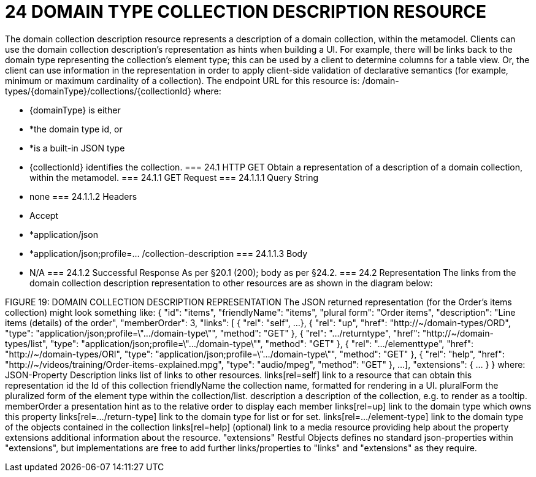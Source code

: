 = 24	DOMAIN TYPE COLLECTION DESCRIPTION RESOURCE

The domain collection description resource represents a description of a domain collection, within the metamodel.
Clients can use the domain collection description's representation as hints when building a UI. For example, there will be links back to the domain type representing the collection's element type; this can be used by a client to determine columns for a table view. Or, the client can use information in the representation in order to apply client-side validation of declarative semantics (for example, minimum or maximum cardinality of a collection).
The endpoint URL for this resource is:
/domain-types/{domainType}/collections/{collectionId}
where:

* {domainType} is either

* *the domain type id, or

* *is a built-in JSON type

* {collectionId} identifies the collection.
=== 24.1	HTTP GET
Obtain a representation of a description of a domain collection, within the metamodel.
=== 24.1.1	GET Request
=== 24.1.1.1	Query String

* none
=== 24.1.1.2	Headers

* Accept

* *application/json

* *application/json;profile=… /collection-description
=== 24.1.1.3	Body

* N/A
=== 24.1.2	Successful Response
As per §20.1 (200); body as per §24.2.
=== 24.2	Representation
The links from the domain collection description representation to other resources are as shown in the diagram below:

FIGURE 19: DOMAIN COLLECTION DESCRIPTION REPRESENTATION
The JSON returned representation (for the Order's items collection) might look something like:
{
"id": "items",
"friendlyName": "items",
"plural form": "Order items",
"description": "Line items (details) of the order",
"memberOrder": 3,
"links": [ {
"rel": "self",
...
}, {
"rel": "up",
"href": "http://~/domain-types/ORD",
"type": "application/json;profile=\".../domain-type\"",
"method": "GET"
},
{
"rel": ".../returntype",
"href": "http://~/domain-types/list",
"type": "application/json;profile=\".../domain-type\"",
"method": "GET"
},
{
"rel": ".../elementtype",
"href": "http://~/domain-types/ORI",
"type": "application/json;profile=\".../domain-type\"",
"method": "GET"
},
{
"rel": "help",
"href":
"http://~/videos/training/Order-items-explained.mpg",
"type": "audio/mpeg",
"method": "GET"
},
...
],
"extensions": { ... }
}
where:
JSON-Property	Description
links	list of links to other resources.
links[rel=self]	link to a resource that can obtain this representation
id	the Id of this collection
friendlyName	the collection name, formatted for rendering in a UI.
pluralForm	the pluralized form of the element type within the collection/list.
description	a description of the collection, e.g. to render as a tooltip.
memberOrder	a presentation hint as to the relative order to display each member
links[rel=up]	link to the domain type which owns this property
links[rel=.../return-type]	link to the domain type for list or for set.
links[rel=.../element-type]	link to the domain type of the objects contained in the collection
links[rel=help]	(optional) link to a media resource providing help about the property
extensions	additional information about the resource.
"extensions"
Restful Objects defines no standard json-properties within "extensions",  but implementations are free to add further links/properties to "links" and "extensions" as they require.


